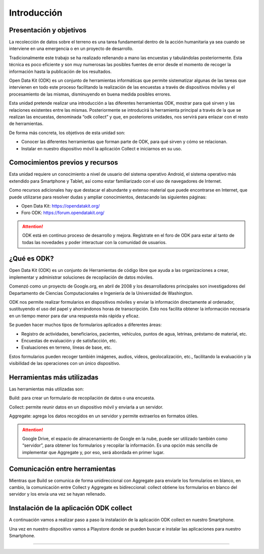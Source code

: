 .. |BUILD| image:: docs/build.png
   :width: 50 px
.. |COLLECT| image:: docs/collect.png
   :width: 50 px
.. |AGGREGATE| image:: docs/aggregate.png
   :width: 50 px

Introducción
============

Presentación y objetivos
------------------------

La recolección de datos sobre el terreno es una tarea fundamental dentro de la acción humanitaria ya sea cuando se interviene en una emergencia o en un proyecto de desarrollo.

Tradicionalmente este trabajo se ha realizado rellenando a mano las encuestas y  tabulándolas posteriormente. Esta técnica es poco eficiente y son muy numerosas las posibles fuentes de error desde el momento de recoger la información hasta la publicación de los resultados.

Open Data Kit (ODK) es un conjunto de herramientas informáticas que permite sistematizar algunas de las tareas que intervienen en todo este proceso facilitando la realización de las encuestas a través de dispositivos móviles y el procesamiento de las mismas, disminuyendo en buena medida posibles errores.

Esta unidad pretende realizar una introducción a las diferentes  herramientas ODK, mostrar para qué sirven y las relaciones existentes entre las mismas. Posteriormente se introducirá la herramienta principal a través de la que se realizan las encuestas, denominada “odk collect” y que, en posteriores unidades, nos servirá para enlazar con el resto de herramientas.

De forma más concreta, los objetivos de esta unidad son:

- Conocer las diferentes herramientas que forman parte de ODK, para qué sirven y cómo se relacionan.

- Instalar en nuestro dispositivo móvil la aplicación Collect e iniciarnos en su uso.

Comocimientos previos y recursos
--------------------------------

Esta unidad requiere un conocimiento a nivel de usuario del sistema operativo Android, el sistema operativo más extendido para Smartphone y Tablet, así como estar familiarizado con el uso de navegadores de Internet. 

Como recursos adicionales hay que destacar el abundante y extenso material que puede encontrarse en Internet, que puede utilizarse para resolver dudas y ampliar conocimientos, destacando las siguientes páginas:

- Open Data Kit: https://opendatakit.org/

- Foro ODK: https://forum.opendatakit.org/

.. Attention:: ODK está en continuo proceso de desarrollo y mejora. Regístrate en el foro de ODK para estar al tanto de todas las novedades y poder interactuar con la comunidad de usuarios.

¿Qué es ODK?
------------

Open Data Kit (ODK) es un conjunto de Herramientas de código libre que ayuda a las organizaciones a crear, implementar y administrar soluciones de recopilación de datos móviles. 

Comenzó como un proyecto de Google.org, en abril de 2008 y los desarrolladores principales son investigadores del Departamento de Ciencias Computacionales e Ingeniería de la Universidad de Washington.

ODK nos permite realizar formularios en dispositivos móviles y enviar la información directamente al ordenador, sustituyendo el uso del papel y ahorrándonos horas de transcripción. Esto nos facilita obtener la información necesaria en un tiempo menor para dar una respuesta más rápida y eficaz.

Se pueden hacer muchos tipos de formularios aplicados a diferentes áreas:

- Registro de actividades, beneficiarios, pacientes, vehículos, puntos de agua, letrinas, préstamo de material, etc.
- Encuestas de evaluación y de satisfacción, etc.
- Evaluaciones en terreno, líneas de base, etc.

Estos formularios pueden recoger también imágenes, audios, vídeos, geolocalización, etc., facilitando la evaluación y la visibilidad de las operaciones con un único dispositivo.

Herramientas más utilizadas
---------------------------

Las herramientas más utilizadas son:

|BUILD| Build: para crear un formulario de recopilación de datos o una encuesta.

Collect: permite reunir datos en un dispositivo móvil y enviarla a un servidor. |COLLECT|

|AGGREGATE| Aggregate: agrega los datos recogidos en un servidor y permite extraerlos en formatos útiles.

.. Attention::  Google Drive, el espacio de almacenamiento de Google en la nube, puede ser utilizado también como “servidor”, para obtener los formularios y recopilar la información. Es una opción más sencilla de implementar que Aggregate y, por eso, será abordada en primer lugar.

Comunicación entre herramientas
-------------------------------

Mientras que Build se comunica de forma unidireccional con Aggregate para enviarle los formularios en blanco, en cambio, la comunicación entre Collect y Aggregate es bidireccional: collect obtiene los formularios en blanco del servidor y los envía una vez se hayan rellenado.

.. figure:: docs/comunicacion.jpg

Instalación de la aplicación ODK collect
----------------------------------------

A continuación vamos a realizar paso a paso la instalación de la aplicación ODK collect en nuestro Smartphone. 

Una vez en nuestro dispositivo vamos a Playstore donde se pueden buscar e instalar las aplicaciones para nuestro Smartphone.


......


